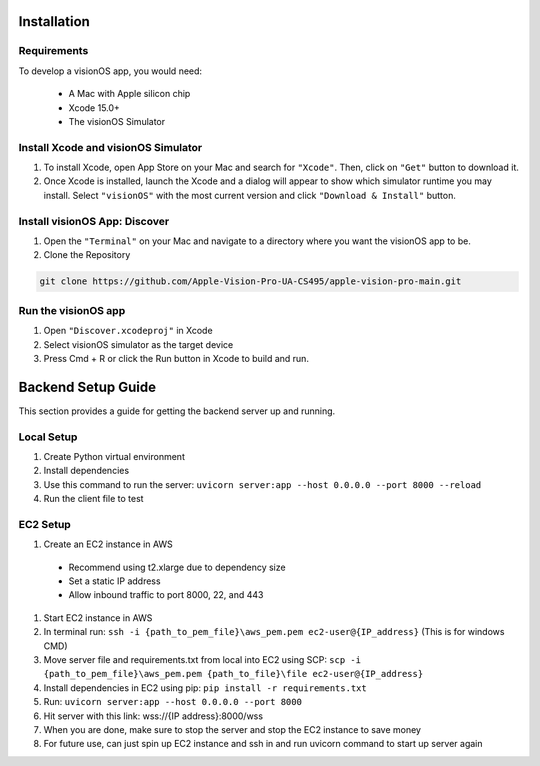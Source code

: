 Installation
=====

.. _Requirements:

Requirements
------------

To develop a visionOS app, you would need: 

  * A Mac with Apple silicon chip
  * Xcode 15.0+
  * The visionOS Simulator

Install Xcode and visionOS Simulator
----------------

#. To install Xcode, open App Store on your Mac and search for ``"Xcode"``. Then, click on ``"Get"`` button to download it. 

#. Once Xcode is installed, launch the Xcode and a dialog will appear to show which simulator runtime you may install. Select ``"visionOS"`` with the most current version and click ``"Download & Install"`` button. 

.. image:: /Xcode.png
  :width: 400
  :alt: Xcode and visionOS Simulator Installtion

Install visionOS App: Discover
----------------

#. Open the ``"Terminal"`` on your Mac and navigate to a directory where you want the visionOS app to be. 

#. Clone the Repository

.. code-block:: console

   git clone https://github.com/Apple-Vision-Pro-UA-CS495/apple-vision-pro-main.git

Run the visionOS app
----------------

#. Open ``"Discover.xcodeproj"`` in Xcode

#. Select visionOS simulator as the target device

#. Press Cmd + R or click the Run button in Xcode to build and run.

Backend Setup Guide
=================

This section provides a guide for getting the backend server up and running.

Local Setup
----------------

#. Create Python virtual environment
#. Install dependencies
#. Use this command to run the server: ``uvicorn server:app --host 0.0.0.0 --port 8000 --reload``
#. Run the client file to test

EC2 Setup
----------------

#. Create an EC2 instance in AWS
  - Recommend using t2.xlarge due to dependency size
  - Set a static IP address
  - Allow inbound traffic to port 8000, 22, and 443
#. Start EC2 instance in AWS
#. In terminal run: ``ssh -i {path_to_pem_file}\aws_pem.pem ec2-user@{IP_address}`` (This is for windows CMD)
#. Move server file and requirements.txt from local into EC2 using SCP: ``scp -i {path_to_pem_file}\aws_pem.pem {path_to_file}\file ec2-user@{IP_address}``
#. Install dependencies in EC2 using pip: ``pip install -r requirements.txt``
#. Run: ``uvicorn server:app --host 0.0.0.0 --port 8000``
#. Hit server with this link: wss://{IP address}:8000/wss
#. When you are done, make sure to stop the server and stop the EC2 instance to save money
#. For future use, can just spin up EC2 instance and ssh in and run uvicorn command to start up server again